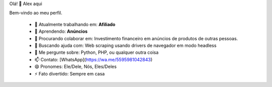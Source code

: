 Olá! 👋 Alex aqui

Bem-vindo ao meu perfil.

 - 🔭 Atualmente trabalhando em: **Afiliado**
 - 🌱 Aprendendo: **Anúncios**
 - 👯 Procurando colaborar em: Investimento financeiro em anúncios de produtos de outras pessoas.
 - 🤔 Buscando ajuda com: Web scraping usando drivers de navegador em modo headless
 - 💬 Me pergunte sobre: Python, PHP, ou qualquer outra coisa
 - 📫 Contato: [WhatsApp](https://wa.me/5595981042843)
 - 😄 Pronomes: Ele/Dele, Nós, Eles/Deles
 - ⚡ Fato divertido: Sempre em casa
